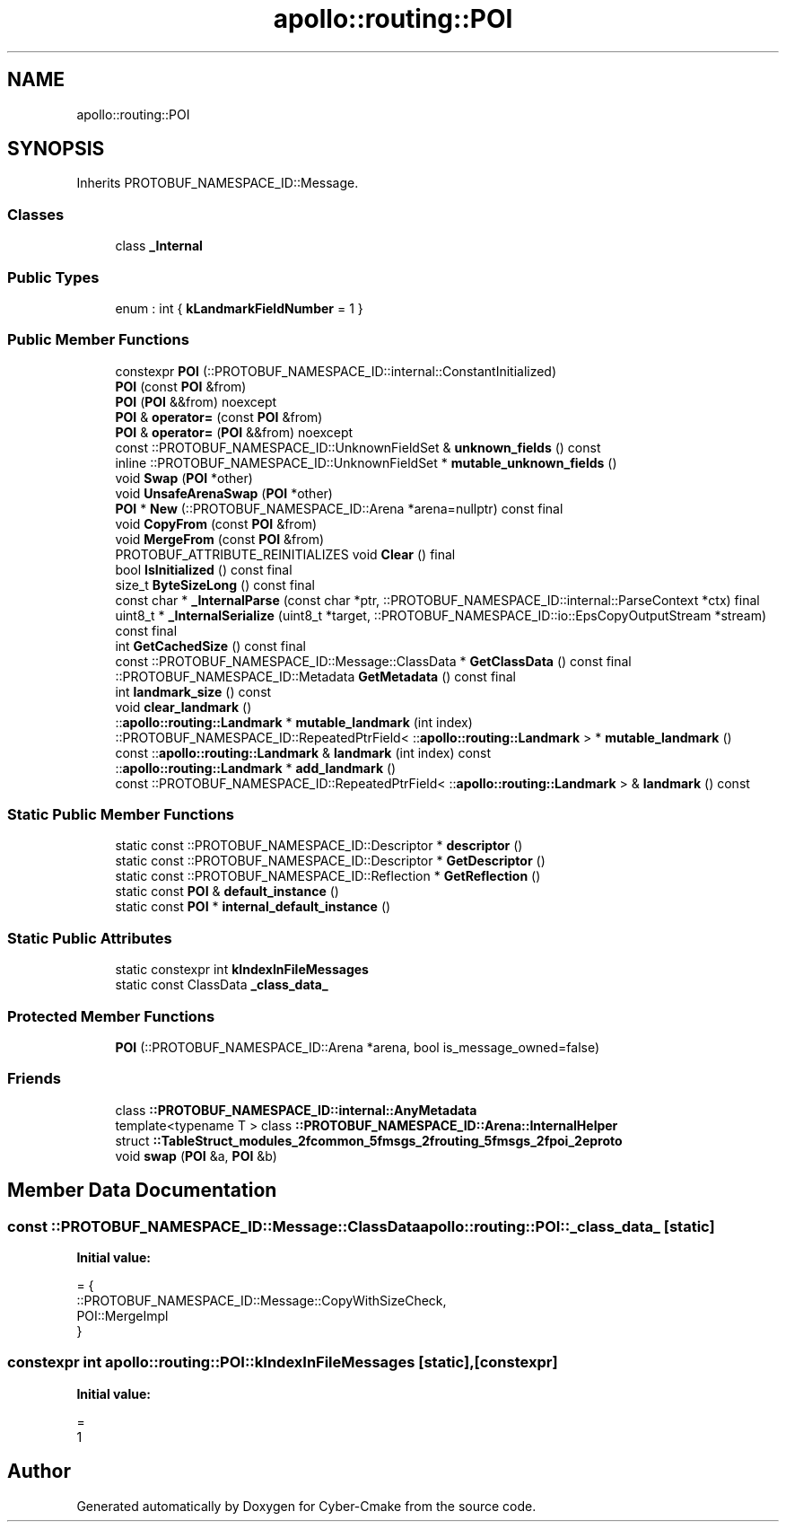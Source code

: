 .TH "apollo::routing::POI" 3 "Sun Sep 3 2023" "Version 8.0" "Cyber-Cmake" \" -*- nroff -*-
.ad l
.nh
.SH NAME
apollo::routing::POI
.SH SYNOPSIS
.br
.PP
.PP
Inherits PROTOBUF_NAMESPACE_ID::Message\&.
.SS "Classes"

.in +1c
.ti -1c
.RI "class \fB_Internal\fP"
.br
.in -1c
.SS "Public Types"

.in +1c
.ti -1c
.RI "enum : int { \fBkLandmarkFieldNumber\fP = 1 }"
.br
.in -1c
.SS "Public Member Functions"

.in +1c
.ti -1c
.RI "constexpr \fBPOI\fP (::PROTOBUF_NAMESPACE_ID::internal::ConstantInitialized)"
.br
.ti -1c
.RI "\fBPOI\fP (const \fBPOI\fP &from)"
.br
.ti -1c
.RI "\fBPOI\fP (\fBPOI\fP &&from) noexcept"
.br
.ti -1c
.RI "\fBPOI\fP & \fBoperator=\fP (const \fBPOI\fP &from)"
.br
.ti -1c
.RI "\fBPOI\fP & \fBoperator=\fP (\fBPOI\fP &&from) noexcept"
.br
.ti -1c
.RI "const ::PROTOBUF_NAMESPACE_ID::UnknownFieldSet & \fBunknown_fields\fP () const"
.br
.ti -1c
.RI "inline ::PROTOBUF_NAMESPACE_ID::UnknownFieldSet * \fBmutable_unknown_fields\fP ()"
.br
.ti -1c
.RI "void \fBSwap\fP (\fBPOI\fP *other)"
.br
.ti -1c
.RI "void \fBUnsafeArenaSwap\fP (\fBPOI\fP *other)"
.br
.ti -1c
.RI "\fBPOI\fP * \fBNew\fP (::PROTOBUF_NAMESPACE_ID::Arena *arena=nullptr) const final"
.br
.ti -1c
.RI "void \fBCopyFrom\fP (const \fBPOI\fP &from)"
.br
.ti -1c
.RI "void \fBMergeFrom\fP (const \fBPOI\fP &from)"
.br
.ti -1c
.RI "PROTOBUF_ATTRIBUTE_REINITIALIZES void \fBClear\fP () final"
.br
.ti -1c
.RI "bool \fBIsInitialized\fP () const final"
.br
.ti -1c
.RI "size_t \fBByteSizeLong\fP () const final"
.br
.ti -1c
.RI "const char * \fB_InternalParse\fP (const char *ptr, ::PROTOBUF_NAMESPACE_ID::internal::ParseContext *ctx) final"
.br
.ti -1c
.RI "uint8_t * \fB_InternalSerialize\fP (uint8_t *target, ::PROTOBUF_NAMESPACE_ID::io::EpsCopyOutputStream *stream) const final"
.br
.ti -1c
.RI "int \fBGetCachedSize\fP () const final"
.br
.ti -1c
.RI "const ::PROTOBUF_NAMESPACE_ID::Message::ClassData * \fBGetClassData\fP () const final"
.br
.ti -1c
.RI "::PROTOBUF_NAMESPACE_ID::Metadata \fBGetMetadata\fP () const final"
.br
.ti -1c
.RI "int \fBlandmark_size\fP () const"
.br
.ti -1c
.RI "void \fBclear_landmark\fP ()"
.br
.ti -1c
.RI "::\fBapollo::routing::Landmark\fP * \fBmutable_landmark\fP (int index)"
.br
.ti -1c
.RI "::PROTOBUF_NAMESPACE_ID::RepeatedPtrField< ::\fBapollo::routing::Landmark\fP > * \fBmutable_landmark\fP ()"
.br
.ti -1c
.RI "const ::\fBapollo::routing::Landmark\fP & \fBlandmark\fP (int index) const"
.br
.ti -1c
.RI "::\fBapollo::routing::Landmark\fP * \fBadd_landmark\fP ()"
.br
.ti -1c
.RI "const ::PROTOBUF_NAMESPACE_ID::RepeatedPtrField< ::\fBapollo::routing::Landmark\fP > & \fBlandmark\fP () const"
.br
.in -1c
.SS "Static Public Member Functions"

.in +1c
.ti -1c
.RI "static const ::PROTOBUF_NAMESPACE_ID::Descriptor * \fBdescriptor\fP ()"
.br
.ti -1c
.RI "static const ::PROTOBUF_NAMESPACE_ID::Descriptor * \fBGetDescriptor\fP ()"
.br
.ti -1c
.RI "static const ::PROTOBUF_NAMESPACE_ID::Reflection * \fBGetReflection\fP ()"
.br
.ti -1c
.RI "static const \fBPOI\fP & \fBdefault_instance\fP ()"
.br
.ti -1c
.RI "static const \fBPOI\fP * \fBinternal_default_instance\fP ()"
.br
.in -1c
.SS "Static Public Attributes"

.in +1c
.ti -1c
.RI "static constexpr int \fBkIndexInFileMessages\fP"
.br
.ti -1c
.RI "static const ClassData \fB_class_data_\fP"
.br
.in -1c
.SS "Protected Member Functions"

.in +1c
.ti -1c
.RI "\fBPOI\fP (::PROTOBUF_NAMESPACE_ID::Arena *arena, bool is_message_owned=false)"
.br
.in -1c
.SS "Friends"

.in +1c
.ti -1c
.RI "class \fB::PROTOBUF_NAMESPACE_ID::internal::AnyMetadata\fP"
.br
.ti -1c
.RI "template<typename T > class \fB::PROTOBUF_NAMESPACE_ID::Arena::InternalHelper\fP"
.br
.ti -1c
.RI "struct \fB::TableStruct_modules_2fcommon_5fmsgs_2frouting_5fmsgs_2fpoi_2eproto\fP"
.br
.ti -1c
.RI "void \fBswap\fP (\fBPOI\fP &a, \fBPOI\fP &b)"
.br
.in -1c
.SH "Member Data Documentation"
.PP 
.SS "const ::PROTOBUF_NAMESPACE_ID::Message::ClassData apollo::routing::POI::_class_data_\fC [static]\fP"
\fBInitial value:\fP
.PP
.nf
= {
    ::PROTOBUF_NAMESPACE_ID::Message::CopyWithSizeCheck,
    POI::MergeImpl
}
.fi
.SS "constexpr int apollo::routing::POI::kIndexInFileMessages\fC [static]\fP, \fC [constexpr]\fP"
\fBInitial value:\fP
.PP
.nf
=
    1
.fi


.SH "Author"
.PP 
Generated automatically by Doxygen for Cyber-Cmake from the source code\&.
